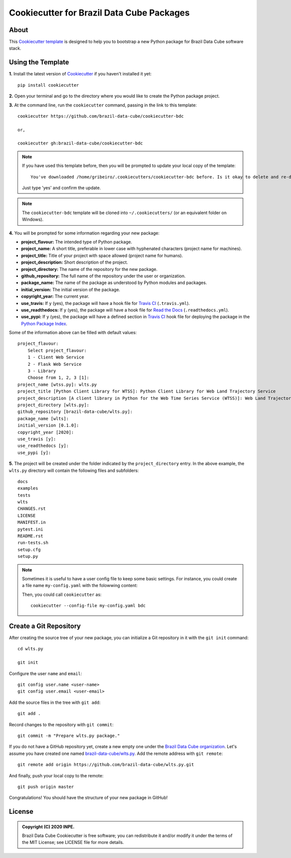..
    This file is part of Brazil Data Cube Cookiecutter.
    Copyright (C) 2020 INPE.

    Brazil Data Cube Cookiecutter is free software; you can redistribute it and/or modify it
    under the terms of the MIT License; see LICENSE file for more details.


==========================================
Cookiecutter for Brazil Data Cube Packages
==========================================


.. image:: https://img.shields.io/badge/license-MIT-green
        :target: https://github.com//brazil-data-cube/cookiecutter-bdc/blob/master/LICENSE
        :alt: Software License


.. image:: https://travis-ci.org/brazil-data-cube/cookiecutter-bdc.svg?branch=master
        :target: https://travis-ci.org/brazil-data-cube/cookiecutter-bdc
        :alt: Build Status


.. image:: https://readthedocs.org/projects/cookiecutter-bdc/badge/?version=latest
        :target: https://cookiecutter-bdc.readthedocs.io/en/latest/
        :alt: Documentation Status


.. image:: https://img.shields.io/badge/lifecycle-maturing-blue.svg
        :target: https://www.tidyverse.org/lifecycle/#maturing
        :alt: Software Life Cycle


.. image:: https://img.shields.io/github/tag/brazil-data-cube/cookiecutter-bdc.svg
        :target: https://github.com/brazil-data-cube/cookiecutter-bdc/releases
        :alt: Release


.. image:: https://img.shields.io/discord/689541907621085198?logo=discord&logoColor=ffffff&color=7389D8
        :target: https://discord.com/channels/689541907621085198#
        :alt: Join us at Discord


About
=====


This `Cookiecutter template <https://github.com/cookiecutter/cookiecutter>`_ is designed to help you to bootstrap a new Python package for Brazil Data Cube software stack.


Using the Template
==================


**1.** Install the latest version of `Cookiecutter <https://cookiecutter.readthedocs.io/en/latest/installation.html>`_ if you haven't installed it yet::

    pip install cookiecutter


**2.** Open your terminal and go to the directory where you would like to create the Python package project.


**3.** At the command line, run the ``cookiecutter`` command, passing in the link to this template::

    cookiecutter https://github.com/brazil-data-cube/cookiecutter-bdc

    or,

    cookiecutter gh:brazil-data-cube/cookiecutter-bdc


.. note::

    If you have used this template before, then you will be prompted to update your local copy of the template::

        You've downloaded /home/gribeiro/.cookiecutters/cookiecutter-bdc before. Is it okay to delete and re-download it? [yes]:


    Just type 'yes' and confirm the update.


.. note::

    The ``cookiecutter-bdc`` template will be cloned into ``~/.cookiecutters/`` (or an equivalent folder on Windows).


**4.** You will be prompted for some information regarding your new package:

- **project_flavour:**  The intended type of Python package.

- **project_name:** A short title, preferable in lower case with hyphenated characters (project name for machines).

- **project_title:** Title of your project with space allowed (project name for humans).

- **project_description:** Short description of the project.

- **project_directory:** The name of the repository for the new package.

- **github_repository:** The full name of the repository under the user or organization.

- **package_name:** The name of the package as understood by Python modules and packages.

- **initial_version:** The initial version of the package.

- **copyright_year:** The current year.

- **use_travis:** If ``y`` (yes), the package will have a hook file for `Travis CI <https://travis-ci.org/>`_ (``.travis.yml``).

- **use_readthedocs:** If ``y`` (yes), the package will have a hook file for `Read the Docs  <https://readthedocs.org/>`_ (``.readthedocs.yml``).

- **use_pypi:** If ``y`` (yes), the package will have a defined section in `Travis CI <https://travis-ci.org/>`_ hook file for deploying the package in the `Python Package Index <https://pypi.org/>`_.


Some of the information above can be filled with default values::

    project_flavour:
        Select project_flavour:
        1 - Client Web Service
        2 - Flask Web Service
        3 - Library
        Choose from 1, 2, 3 [1]:
    project_name [wtss.py]: wlts.py
    project_title [Python Client Library for WTSS]: Python Client Library for Web Land Trajectory Service
    project_description [A client library in Python for the Web Time Series Service (WTSS)]: Web Land Trajectory Service is ...
    project_directory [wlts.py]:
    github_repository [brazil-data-cube/wlts.py]:
    package_name [wlts]:
    initial_version [0.1.0]:
    copyright_year [2020]:
    use_travis [y]:
    use_readthedocs [y]:
    use_pypi [y]:


**5.** The project will be created under the folder indicated by the ``project_directory`` entry. In the above example, the ``wlts.py`` directory will contain the following files and subfolders::

    docs
    examples
    tests
    wlts
    CHANGES.rst
    LICENSE
    MANIFEST.in
    pytest.ini
    README.rst
    run-tests.sh
    setup.cfg
    setup.py


.. note::

    Sometimes it is useful to have a user config file to keep some basic settings. For instance, you could create a file name ``my-config.yaml`` with the folowwing content:


    .. code-block:: yaml
        :caption: A user config file named ``my-config.yaml``.
        :linenos:

        default_context:
            project_flavour: "Client Web Service"
            initial_version: "1.0.0"
        abbreviations:
            bdc: https://github.com/brazil-data-cube/cookiecutter-bdc.git
            gh: https://github.com/{0}.git


    Then, you could call ``cookiecutter`` as::

        cookiecutter --config-file my-config.yaml bdc


Create a Git Repository
=======================


After creating the source tree of your new package, you can initialize a Git repository in it with the ``git init`` command::

    cd wlts.py

    git init


Configure the user ``name`` and ``email``::

    git config user.name <user-name>
    git config user.email <user-email>


Add the source files in the tree with ``git add``::

    git add .


Record changes to the repository with ``git commit``::

    git commit -m "Prepare wlts.py package."


If you do not have a GitHub repository yet, create a new empty one under the `Brazil Data Cube organization <https://github.com/brazil-data-cube>`_. Let's assume you have created one named `brazil-data-cube/wlts.py <https://github.com/brazil-data-cube/wlts.py>`_. Add the remote address with ``git remote``::

    git remote add origin https://github.com/brazil-data-cube/wlts.py.git


And finally, push your local copy to the remote::

    git push origin master


Congratulations! You should have the structure of your new package in GitHub!


.. _readme_license:

License
=======


.. admonition::
    Copyright (C) 2020 INPE.

    Brazil Data Cube Cookiecutter is free software; you can redistribute it and/or modify it
    under the terms of the MIT License; see LICENSE file for more details.
